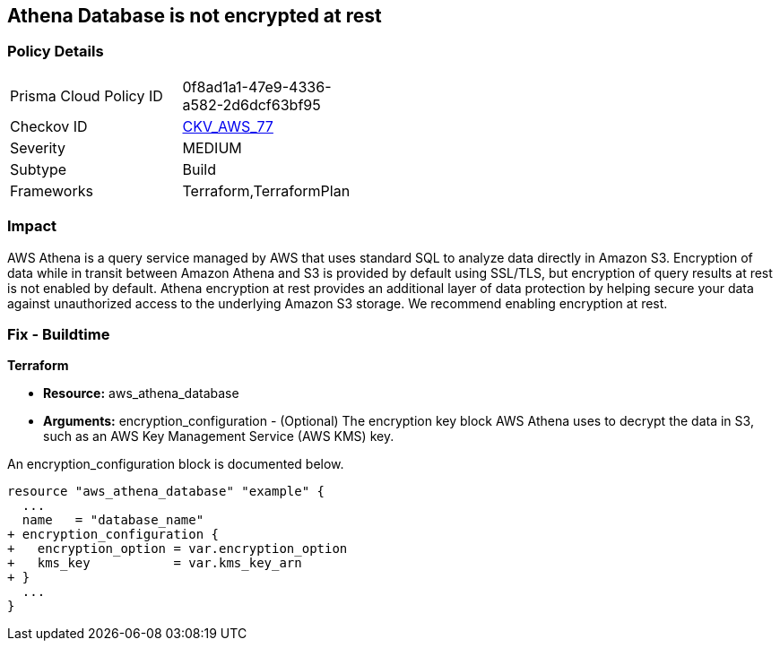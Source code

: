 
== Athena Database is not encrypted at rest



=== Policy Details 

[width=45%]
[cols="1,1"]
|=== 
|Prisma Cloud Policy ID 
| 0f8ad1a1-47e9-4336-a582-2d6dcf63bf95

|Checkov ID 
| https://github.com/bridgecrewio/checkov/tree/master/checkov/terraform/checks/resource/aws/AthenaDatabaseEncryption.py[CKV_AWS_77]

|Severity
|MEDIUM

|Subtype
|Build

|Frameworks
|Terraform,TerraformPlan

|=== 



=== Impact
AWS Athena is a query service managed by AWS that uses standard SQL to analyze data directly in Amazon S3.
Encryption of data while in transit between Amazon Athena and S3 is provided by default using SSL/TLS, but encryption of query results at rest is not enabled by default.
Athena encryption at rest provides an additional layer of data protection by helping secure your data against unauthorized access to the underlying Amazon S3 storage. We recommend enabling encryption at rest.

////
=== Fix - Runtime


AWS Console



. Log in to the AWS Management Console at https://console.aws.amazon.com/.

. Open the Amazon Athena console.

. In the Athena console, choose Settings.

. Choose Encrypt query results.

. For Encryption select either CSE-KMS, SSE-KMS, or SSE-S3.

. If your account has access to an existing AWS KMS customer managed key (CMK), choose its alias or choose Enter a KMS key ARN, then enter an ARN.

. Click Save.
////

=== Fix - Buildtime


*Terraform* 


* *Resource:* aws_athena_database
* *Arguments:* encryption_configuration - (Optional) The encryption key block AWS Athena uses to decrypt the data in S3, such as an AWS Key Management Service (AWS KMS) key.

An encryption_configuration block is documented below.


[source,go]
----
resource "aws_athena_database" "example" {
  ...
  name   = "database_name"
+ encryption_configuration {
+   encryption_option = var.encryption_option
+   kms_key           = var.kms_key_arn
+ }
  ...
}
----
